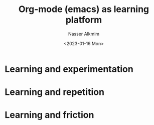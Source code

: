 #+title: Org-mode (emacs) as learning platform
#+date: <2023-01-16 Mon>
#+author: Nasser Alkmim
#+draft: t
#+toc: t
#+tags[]: org-mode emacs
#+lastmod: 2023-01-16 10:10:32
* Learning and experimentation
* Learning and repetition
* Learning and friction
